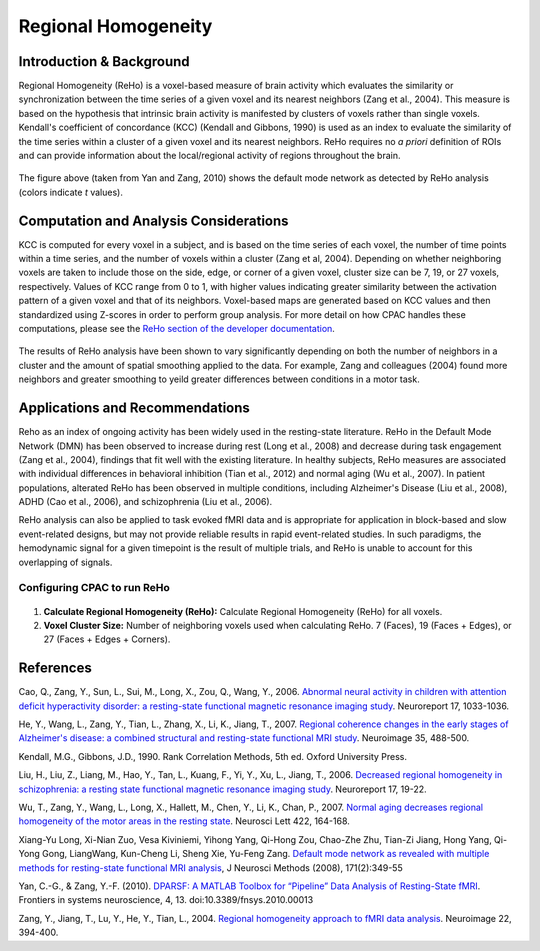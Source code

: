 Regional Homogeneity
--------------------

Introduction & Background
^^^^^^^^^^^^^^^^^^^^^^^^^
Regional Homogeneity (ReHo) is a voxel-based measure of brain activity which evaluates the similarity or synchronization between the time series of a given voxel and its nearest neighbors (Zang et al., 2004). This measure is based on the hypothesis that intrinsic brain activity is manifested by clusters of voxels rather than single voxels. Kendall's coefficient of concordance (KCC) (Kendall and Gibbons, 1990) is used as an index to evaluate the similarity of the time series within a cluster of a given voxel and its nearest neighbors. ReHo requires no *a priori* definition of ROIs and can provide information about the local/regional activity of regions throughout the brain.

.. figure:: /_images/reho_yan_dmn.png

The figure above (taken from Yan and Zang, 2010) shows the default mode network as detected by ReHo analysis (colors indicate *t* values).

Computation and Analysis Considerations
^^^^^^^^^^^^^^^^^^^^^^^^^^^^^^^^^^^^^^^
KCC is computed for every voxel in a subject, and is based on the time series of each voxel, the number of time points within a time series, and the number of voxels within a cluster (Zang et al, 2004). Depending on whether neighboring voxels are taken to include those on the side, edge, or corner of a given voxel, cluster size can be 7, 19, or 27 voxels, respectively. Values of KCC range from 0 to 1, with higher values indicating greater similarity between the activation pattern of a given voxel and that of its neighbors. Voxel-based maps are generated based on KCC values and then standardized using Z-scores in order to perform group analysis. For more detail on how CPAC handles these computations, please see the `ReHo section of the developer documentation <http://fcp-indi.github.com/docs/developer/workflows/reho.html>`_.

.. figure:: /_images/reho_voxel_schematic.png

The results of ReHo analysis have been shown to vary significantly depending on both the number of neighbors in a cluster and the amount of spatial smoothing applied to the data. For example, Zang and colleagues (2004) found more neighbors and greater smoothing to yeild greater differences between conditions in a motor task. 

Applications and Recommendations
^^^^^^^^^^^^^^^^^^^^^^^^^^^^^^^^
Reho as an index of ongoing activity has been widely used in the resting-state literature. ReHo in the Default Mode Network (DMN) has been observed to increase during rest (Long et al., 2008) and decrease during task engagement (Zang et al., 2004), findings that fit well with the existing literature. In healthy subjects, ReHo measures are associated with individual differences in behavioral inhibition (Tian et al., 2012) and normal aging (Wu et al., 2007). In patient populations, alterated ReHo has been observed in multiple conditions, including Alzheimer's Disease (Liu et al., 2008), ADHD (Cao et al., 2006), and schizophrenia (Liu et al., 2006).

ReHo analysis can also be applied to task evoked fMRI data and is appropriate for application in block-based and slow event-related designs, but may not provide reliable results in rapid event-related studies. In such paradigms, the hemodynamic signal for a given timepoint is the result of multiple trials, and ReHo is unable to account for this overlapping of signals.

Configuring CPAC to run ReHo
""""""""""""""""""""""""""""
.. figure:: /_images/gui/reho_gui.png

#. **Calculate Regional Homogeneity (ReHo):** Calculate Regional Homogeneity (ReHo) for all voxels.

#. **Voxel Cluster Size:** Number of neighboring voxels used when calculating ReHo. 7 (Faces), 19 (Faces + Edges), or 27 (Faces + Edges + Corners).

References
^^^^^^^^^^
Cao, Q., Zang, Y., Sun, L., Sui, M., Long, X., Zou, Q., Wang, Y., 2006. `Abnormal neural activity in children with attention deficit hyperactivity disorder: a resting-state functional magnetic resonance imaging study <http://www.ncbi.nlm.nih.gov/pubmed/16791098>`_. Neuroreport 17, 1033-1036.

He, Y., Wang, L., Zang, Y., Tian, L., Zhang, X., Li, K., Jiang, T., 2007. `Regional coherence changes in the early stages of Alzheimer's disease: a combined structural and resting-state functional MRI study <http://www.ncbi.nlm.nih.gov/pubmed/17254803>`_. Neuroimage 35, 488-500. 

Kendall, M.G., Gibbons, J.D., 1990. Rank Correlation Methods, 5th ed. Oxford University Press.

Liu, H., Liu, Z., Liang, M., Hao, Y., Tan, L., Kuang, F., Yi, Y., Xu, L., Jiang, T., 2006. `Decreased regional homogeneity in schizophrenia: a resting state functional magnetic resonance imaging study <http://www.nlpr.ia.ac.cn/2006papers/gjkw/gk21.pdf>`_. Neuroreport 17, 19-22. 

Wu, T., Zang, Y., Wang, L., Long, X., Hallett, M., Chen, Y., Li, K., Chan, P., 2007. `Normal aging decreases regional homogeneity of the motor areas in the resting state <http://www.sciencedirect.com/science/article/pii/S0304394007007252>`_. Neurosci Lett 422, 164-168. 

Xiang-Yu Long, Xi-Nian Zuo, Vesa Kiviniemi, Yihong Yang, Qi-Hong Zou, Chao-Zhe Zhu, Tian-Zi Jiang, Hong Yang, Qi-Yong Gong, LiangWang, Kun-Cheng Li, Sheng Xie, Yu-Feng Zang. `Default mode network as revealed with multiple methods for resting-state functional MRI analysis <http://psychbrain.bnu.edu.cn/home/chaozhezhu/paper/Long_NeuroImage2008.pdf>`_, J Neurosci Methods (2008), 171(2):349-55

Yan, C.-G., & Zang, Y.-F. (2010). `DPARSF: A MATLAB Toolbox for “Pipeline” Data Analysis of Resting-State fMRI <http://www.frontiersin.org/systems_neuroscience/10.3389/fnsys.2010.00013/>`_. Frontiers in systems neuroscience, 4, 13. doi:10.3389/fnsys.2010.00013

Zang, Y., Jiang, T., Lu, Y., He, Y., Tian, L., 2004. `Regional homogeneity approach to fMRI data analysis <http://nlpr-web.ia.ac.cn/english/mic/Zang_NI04.pdf>`_. Neuroimage 22, 394-400. 